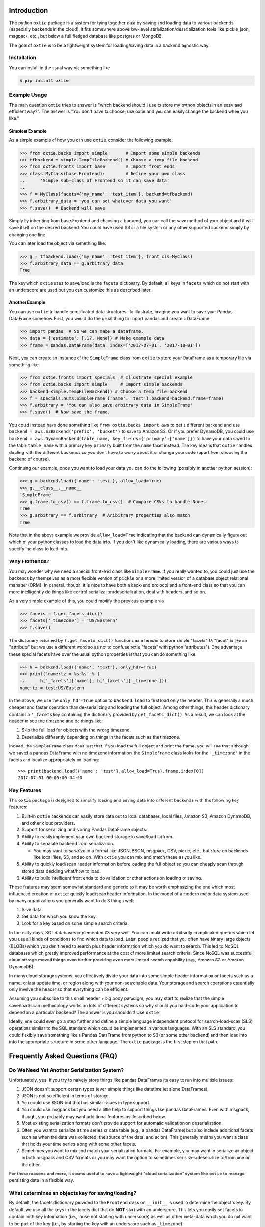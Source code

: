 Introduction
============

The python ``oxtie`` package is a system for tying together data by
saving and loading data to various backends (especially backends in the
cloud). It fits somewhere above low-level serialization/deserialization
tools like pickle, json, msgpack, etc., but below a full fledged
database like postgres or MongoDB.

The goal of ``oxtie`` is to be a lightweight system for loading/saving
data in a backend agnostic way.

Installation
------------

You can install in the usual way via something like

.. code:: sh

    $ pip install oxtie

Example Usage
-------------

The main question ``oxtie`` tries to answer is "which backend should I
use to store my python objects in an easy and efficient way?". The
answer is "You don't have to choose; use oxtie and you can easily change
the backend when you like."

Simplest Example
~~~~~~~~~~~~~~~~

As a simple example of how you can use ``oxtie``, consider the following
example:

.. code:: python


    >>> from oxtie.backs import simple       # Import some simple backends
    >>> tfbackend = simple.TempFileBackend() # Choose a temp file backend
    >>> from oxtie.fronts import base        # Import front ends
    >>> class MyClass(base.Frontend):        # Define your own class
    ...     'Simple sub-class of Frontend so it can save data'
    ... 
    >>> f = MyClass(facets={'my_name': 'test_item'}, backend=tfbackend)
    >>> f.arbitrary_data = 'you can set whatever data you want'
    >>> f.save()  # Backend will save

Simply by inheriting from base.Frontend and choosing a backend, you can
call the save method of your object and it will save itself on the
desired backend. You could have used S3 or a file system or any other
supported backend simply by changing one line.

You can later load the object via something like:

.. code:: python

    >>> g = tfbackend.load({'my_name': 'test_item'}, front_cls=MyClass)
    >>> f.arbitrary_data == g.arbitrary_data
    True

The key which ``oxtie`` uses to save/load is the ``facets`` dictionary.
By default, all keys in ``facets`` which do not start with an underscore
are used but you can customize this as described later.

Another Example
~~~~~~~~~~~~~~~

You can use ``oxtie`` to handle complicated data structures. To
illustrate, imagine you want to save your Pandas DataFrame somehow.
First, you would do the usual thing to import pandas and create a
DataFrame:

.. code:: python


    >>> import pandas  # So we can make a dataframe.
    >>> data = {'estimate': [.17, None]} # Make example data
    >>> frame = pandas.DataFrame(data, index=['2017-07-01', '2017-10-01'])

Next, you can create an instance of the ``SimpleFrame`` class from
``oxtie`` to store your DataFrame as a temporary file via something
like:

.. code:: python


    >>> from oxtie.fronts import specials  # Illustrate special example
    >>> from oxtie.backs import simple     # Import simple backends
    >>> backend=simple.TempFileBackend() # Choose a temp file backend
    >>> f = specials.nums.SimpleFrame({'name': 'test'},backend=backend,frame=frame)
    >>> f.arbitrary = 'You can also save arbitrary data in SimpleFrame'
    >>> f.save()  # Now save the frame.

You could instead have done something like
``from oxtie.backs import aws`` to get a different backend and use
``backend = aws.S3Backend('prefix', 'bucket')`` to save to Amazon S3. Or
if you prefer DynamoDB, you could use
``backend = aws.DynamoBackend(table_name, key_fields={'primary':['name']})``
to have your data saved to the table ``table_name`` with a primary key
``primary`` built from the ``name`` facet instead. The key idea is that
``oxtie`` handles dealing with the different backends so you don't have
to worry about it or change your code (apart from choosing the backend
of course).

Continuing our example, once you want to load your data you can do the
following (possibly in another python session):

.. code:: python

    >>> g = backend.load({'name': 'test'}, allow_load=True)
    >>> g.__class__.__name__
    'SimpleFrame'
    >>> g.frame.to_csv() == f.frame.to_csv()  # Compare CSVs to handle Nones
    True
    >>> g.arbitrary == f.arbitrary  # Aribitrary properties also match
    True

Note that in the above example we provide ``allow_load=True`` indicating
that the backend can dynamically figure out which of your python classes
to load the data into. If you don't like dynamically loading, there are
various ways to specify the class to load into.

Why Frontends?
--------------

You may wonder why we need a special front-end class like
``SimpleFrame``. If you really wanted to, you could just use the
backends by themselves as a more flexible version of ``pickle`` or a
more limited version of a database object relational manager (ORM). In
general, though, it is nice to have both a back-end protocol and a
front-end class so that you can more intelligently do things like
control serialization/deserialization, deal with headers, and so on.

As a very simple example of this, you could modify the previous example
via

.. code:: python


    >>> facets = f.get_facets_dict()
    >>> facets['_timezone'] = 'US/Eastern'
    >>> f.save()

The dictionary returned by ``f.get_facets_dict()`` functions as a header
to store simple "facets" (A "facet" is like an "attribute" but we use a
different word so as not to confuse oxtie "facets" with python
"attributes"). One advantage these special facets have over the usual
python properties is that you can do something like.

.. code:: python


    >>> h = backend.load({'name': 'test'}, only_hdr=True)
    >>> print('name:tz = %s:%s' % (
    ...     h['_facets']['name'], h['_facets']['_timezone']))
    name:tz = test:US/Eastern

In the above, we use the ``only_hdr=True`` option to ``backend.load`` to
first load only the header. This is generally a much cheaper and faster
operation than de-serializing and loading the full object. Among other
things, this header dictionary contains a ``'_facets`` key containing
the dictionary provided by ``get_facets_dict()``. As a result, we can
look at the header to see the timezone and do things like:

1. Skip the full load for objects with the wrong timezone.
2. Deserialize differently depending on things in the facets such as the
   timezone.

Indeed, the ``SimpleFrame`` class does just that. If you load the full
object and print the frame, you will see that although we saved a pandas
DataFrame with no timezone information, the ``SimpleFrame`` class looks
for the ``'_timezone'`` in the facets and localize appropriately on
loading:

::

    >>> print(backend.load({'name': 'test'},allow_load=True).frame.index[0])
    2017-07-01 00:00:00-04:00

Key Features
------------

The ``oxtie`` package is designed to simplify loading and saving data
into different backends with the following key features:

1. Built-in ``oxtie`` backends can easily store data out to local
   databases, local files, Amazon S3, Amazon DynamoDB, and other cloud
   providers.
2. Support for serializing and storing Pandas DataFrame objects.
3. Ability to easily implement your own backend storage to save/load
   to/from.
4. Ability to separate backend from serialization.

   -  You may want to *serialize* in a format like JSON, BSON, msgpack,
      CSV, pickle, etc., but *store* on backends like local files, S3,
      and so on. With ``oxtie`` you can mix and match these as you like.

5. Ability to quickly load/scan header information before loading the
   full object so you can cheaply scan through stored data deciding
   what/how to load.
6. Ability to build intelligent front ends to do validation or other
   actions on loading or saving.

These features may seem somewhat standard and generic so it may be worth
emphasizing the one which most influenced creation of ``oxtie``: quickly
load/scan header information. In the model of a modern major data system
used by many organizations you generally want to do 3 things well:

1. Save data.
2. Get data for which you know the key.
3. Look for a key based on some simple search criteria.

In the early days, SQL databases implemented #3 very well. You can could
write arbitrarily complicated queries which let you use all kinds of
conditions to find which data to load. Later, people realized that you
often have binary large objects (BLOBs) which you don't need to search
plus header information which you do want to search. This led to NoSQL
databases which greatly improved performance at the cost of more limited
search criteria. Since NoSQL was successful, cloud storage moved things
even further providing even more limited search capability (e.g., Amazon
S3 or Amazon DynamoDB).

In many cloud storage systems, you effectively divide your data into
some simple header information or facets such as a name, or last update
time, or region along with your non-searchable data. Your storage and
search operations essentially only involve the header so that everything
can be efficient.

Assuming you subscribe to this small header + big body paradigm, you may
start to realize that the simple save/load/scan methodology works on
lots of different systems so why should you hard-code your application
to depend on a particular backend? The answer is you shouldn't! Use
``oxtie``!

Ideally, one could even go a step further and define a simple language
independent protocol for search-load-scan (SLS) operations similar to
the SQL standard which could be implemented in various languages. With
an SLS standard, you could flexibly save something like a Pandas
DataFrame from python to S3 (or some other backend) and then load into
into the appropriate structure in some other language. The ``oxtie``
package is the first step on that path.

Frequently Asked Questions (FAQ)
================================

Do We Need Yet Another Serialization System?
--------------------------------------------

Unfortunately, yes. If you try to naively store things like pandas
DataFrames its easy to run into multiple issues:

1. JSON doesn't support certain types (even simple things like datetime
   let alone DataFrames).
2. JSON is not so efficient in terms of storage.
3. You could use BSON but that has similar issues in type support.
4. You could use msgpack but you need a little help to support things
   like pandas DataFrames. Even with msgpack, though, you probably may
   want additional features as described below.
5. Most existing serialization formats don't provide support for
   automatic validation on deserialization.
6. Often you want to serialize a time series or data table (e.g., a
   pandas DataFrame) but also include additional facets such as when the
   data was collected, the source of the data, and so on). This
   generally means you want a class that holds your time series along
   with some other facets.
7. Sometimes you want to mix and match your serialization formats. For
   example, you may want to serialize an object in both msgpack and CSV
   formats or you may want the option to sometimes
   serializes/deserialize to/from one or the other.

For these reasons and more, it seems useful to have a lightweight "cloud
serialization" system like ``oxtie`` to manage persisting data in a
flexible way.

What determines an objects key for saving/loading?
--------------------------------------------------

By default, the facets dictionary provided to the ``Frontend`` class on
``__init__`` is used to determine the object's key. By default, we use
all the keys in the facets dict that do **NOT** start with an
underscore. This lets you easily set facets to contain both key
information (i.e., those not starting with underscore) as well as other
meta-data which you do not want to be part of the key (i.e., by starting
the key with an underscore such as ``_timezone``).

If desired, you can override what the key is by inheriting from the
``Frontend`` class in the ``oxtie.fronts.base`` module and overriding
either ``get_key`` or preferably ``facets2key``.

How do you deal with special key requirements?
----------------------------------------------

Some back-ends like Amazon's DynamoDB have specific requirements for the
key. For example, DynamoDB requires a single primary key and an optional
secondary key. If you have a front-end with a facets dictionary with
three keys like ``{'k1': 'a', 'k2': 'b', 'k3': 'c'}`` you can define
things on the *backend* to translate the *frontend* key into the form
the backend can work with.

In the case of DynamoDB, we might have a *frontend* key like
``{'k1': 'a', 'k2': 'b', 'k3': 'c'}``. The backend could be told that
``k1`` and ``k2`` are part of the primary key called ``pkey`` and ``k3``
is part of the secondary key called ``skey``. The backend would then
produce a *backend* key of the form ``{'pkey': 'a#b', 'skey': 'c'}`` by
joining together the fields for ``pkey``. See the documentation for the
``DynamoBackend`` class in the ``oxtie.backs.aws`` module for more
details.

Basically, the frontend key is always a simple dict with string keys and
the backend can then transform this further as required.

